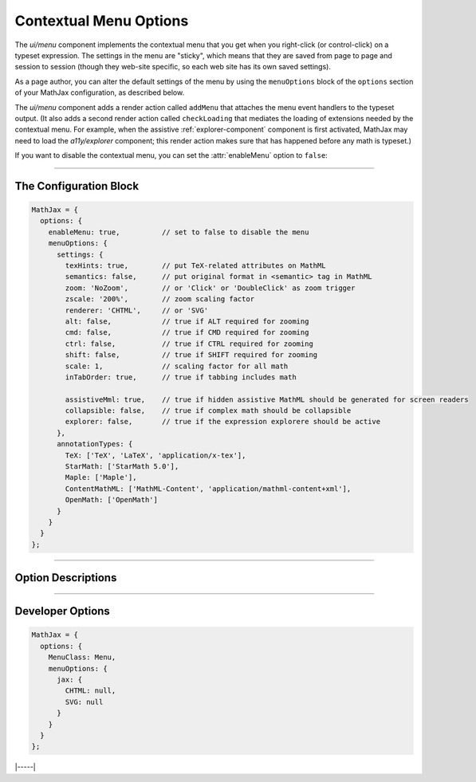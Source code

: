 .. _menu-options:

#######################
Contextual Menu Options
#######################

The `ui/menu` component implements the contextual menu that you get
when you right-click (or control-click) on a typeset expression.  The
settings in the menu are "sticky", which means that they are saved
from page to page and session to session (though they web-site
specific, so each web site has its own saved settings).

As a page author, you can alter the default settings of the menu by
using the ``menuOptions`` block of the ``options`` section of your
MathJax configuration, as described below.

The `ui/menu` component adds a render action called ``addMenu`` that
attaches the menu event handlers to the typeset output. (It also adds
a second render action called ``checkLoading`` that mediates the
loading of extensions needed by the contextual menu.  For example,
when the assistive :ref:`explorer-component` component is first
activated, MathJax may need to load the `a11y/explorer` component;
this render action makes sure that has happened before any math is
typeset.)

If you want to disable the contextual menu, you can set the
:attr:`enableMenu` option to ``false``:

-----

The Configuration Block
=======================

.. code-block:: javascript

    MathJax = {
      options: {
        enableMenu: true,          // set to false to disable the menu
        menuOptions: {
          settings: {
            texHints: true,        // put TeX-related attributes on MathML
            semantics: false,      // put original format in <semantic> tag in MathML
            zoom: 'NoZoom',        // or 'Click' or 'DoubleClick' as zoom trigger
            zscale: '200%',        // zoom scaling factor
            renderer: 'CHTML',     // or 'SVG'
            alt: false,            // true if ALT required for zooming
            cmd: false,            // true if CMD required for zooming
            ctrl: false,           // true if CTRL required for zooming
            shift: false,          // true if SHIFT required for zooming
            scale: 1,              // scaling factor for all math
            inTabOrder: true,      // true if tabbing includes math

            assistiveMml: true,    // true if hidden assistive MathML should be generated for screen readers
            collapsible: false,    // true if complex math should be collapsible
            explorer: false,       // true if the expression explorere should be active
          },
          annotationTypes: {
            TeX: ['TeX', 'LaTeX', 'application/x-tex'],
            StarMath: ['StarMath 5.0'],
            Maple: ['Maple'],
            ContentMathML: ['MathML-Content', 'application/mathml-content+xml'],
            OpenMath: ['OpenMath']
          }
        }
      }
    };

-----


Option Descriptions
===================

.. _menu-enableMenu:
.. describe:: enableMenu: true

   This controls whether the MathJax contextual menu will be added to
   the typeset mathematics or not.
   
.. _menu-settings:
.. describe:: settings: {...}

   These settings give the default menu settings for the page, though
   a user can change them using the menu.  These are described in the
   comments in the example above.

.. _menu-annotationTypes:
.. describe:: annotationTypes: {...}

   These are the settings for the "Annotation" submenu of the "Show
   Math As" menu. If the ``<math>`` root element has a ``<semantics>``
   child that contains one of the specified annotation formats, the
   source will be available via the "Show Math As" and "Copy to
   Clipboard" menus. Each format has a list of possible encodings. For
   example, the line

   .. code-block:: javascript
                   
      TeX: ['TeX', 'LaTeX', 'application/x-tex']

   maps an annotation with an encoding of ``TeX``, ``LaTeX``, or
   ``application/x-tex`` to the "TeX" entry in the "Annotation"
   sub-menus.

-----


Developer Options
=================

.. code-block:: javascript

    MathJax = {
      options: {
        MenuClass: Menu,
        menuOptions: {
          jax: {
            CHTML: null,
            SVG: null
          }
        }
      }
    };

.. _menu-MenuClass:
.. describe:: menuClass:  Menu

   The ``Menu`` object class to use for creating the menu.  This
   allows you to create a subclass of ``Menu`` and pass that to
   the document in pace of the default one.

.. _menu-jax:
.. describe:: jax: {CHTML: null, SVG: null}

   This lists the output jax instances to be used for the different
   output formats.  These will get set up automatically by the menu
   code if you don't specify one, so it is only necessary to set these
   if you want to manage the options specially.

|-----|
